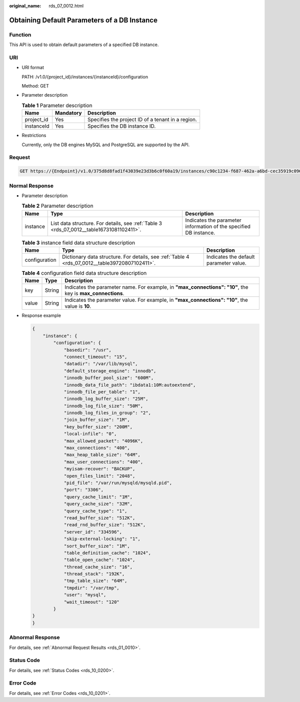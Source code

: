 :original_name: rds_07_0012.html

.. _rds_07_0012:

Obtaining Default Parameters of a DB Instance
=============================================

Function
--------

This API is used to obtain default parameters of a specified DB instance.

URI
---

-  URI format

   PATH: /v1.0/{project_id}/instances/{instanceId}/configuration

   Method: GET

-  Parameter description

   .. table:: **Table 1** Parameter description

      ========== ========= =================================================
      Name       Mandatory Description
      ========== ========= =================================================
      project_id Yes       Specifies the project ID of a tenant in a region.
      instanceId Yes       Specifies the DB instance ID.
      ========== ========= =================================================

-  Restrictions

   Currently, only the DB engines MySQL and PostgreSQL are supported by the API.

Request
-------

.. code-block:: text

   GET https://{Endpoint}/v1.0/375d8d8fad1f43039e23d3b6c0f60a19/instances/c90c1234-f687-462a-a6bd-cec35919c096/configuration

Normal Response
---------------

-  Parameter description

   .. table:: **Table 2** Parameter description

      +----------+------------------------------------------------------------------------------------------+-------------------------------------------------------------------+
      | Name     | Type                                                                                     | Description                                                       |
      +==========+==========================================================================================+===================================================================+
      | instance | List data structure. For details, see :ref:`Table 3 <rds_07_0012__table16731081102411>`. | Indicates the parameter information of the specified DB instance. |
      +----------+------------------------------------------------------------------------------------------+-------------------------------------------------------------------+

   .. _rds_07_0012__table16731081102411:

   .. table:: **Table 3** instance field data structure description

      +---------------+------------------------------------------------------------------------------------------------+----------------------------------------+
      | Name          | Type                                                                                           | Description                            |
      +===============+================================================================================================+========================================+
      | configuration | Dictionary data structure. For details, see :ref:`Table 4 <rds_07_0012__table39720807102411>`. | Indicates the default parameter value. |
      +---------------+------------------------------------------------------------------------------------------------+----------------------------------------+

   .. _rds_07_0012__table39720807102411:

   .. table:: **Table 4** configuration field data structure description

      +-------+--------+------------------------------------------------------------------------------------------------------------+
      | Name  | Type   | Description                                                                                                |
      +=======+========+============================================================================================================+
      | key   | String | Indicates the parameter name. For example, in **"max_connections": "10"**, the key is **max_connections**. |
      +-------+--------+------------------------------------------------------------------------------------------------------------+
      | value | String | Indicates the parameter value. For example, in **"max_connections": "10"**, the value is **10**.           |
      +-------+--------+------------------------------------------------------------------------------------------------------------+

-  Response example

   .. code-block:: text

      {
          "instance": {
              "configuration": {
                  "basedir": "/usr",
                  "connect_timeout": "15",
                  "datadir": "/var/lib/mysql",
                  "default_storage_engine": "innodb",
                  "innodb_buffer_pool_size": "600M",
                  "innodb_data_file_path": "ibdata1:10M:autoextend",
                  "innodb_file_per_table": "1",
                  "innodb_log_buffer_size": "25M",
                  "innodb_log_file_size": "50M",
                  "innodb_log_files_in_group": "2",
                  "join_buffer_size": "1M",
                  "key_buffer_size": "200M",
                  "local-infile": "0",
                  "max_allowed_packet": "4096K",
                  "max_connections": "400",
                  "max_heap_table_size": "64M",
                  "max_user_connections": "400",
                  "myisam-recover": "BACKUP",
                  "open_files_limit": "2048",
                  "pid_file": "/var/run/mysqld/mysqld.pid",
                  "port": "3306",
                  "query_cache_limit": "1M",
                  "query_cache_size": "32M",
                  "query_cache_type": "1",
                  "read_buffer_size": "512K",
                  "read_rnd_buffer_size": "512K",
                  "server_id": "334596",
                  "skip-external-locking": "1",
                  "sort_buffer_size": "1M",
                  "table_definition_cache": "1024",
                  "table_open_cache": "1024",
                  "thread_cache_size": "16",
                  "thread_stack": "192K",
                  "tmp_table_size": "64M",
                  "tmpdir": "/var/tmp",
                  "user": "mysql",
                  "wait_timeout": "120"
              }
      }
      }

Abnormal Response
-----------------

For details, see :ref:`Abnormal Request Results <rds_01_0010>`.

Status Code
-----------

For details, see :ref:`Status Codes <rds_10_0200>`.

Error Code
----------

For details, see :ref:`Error Codes <rds_10_0201>`.
